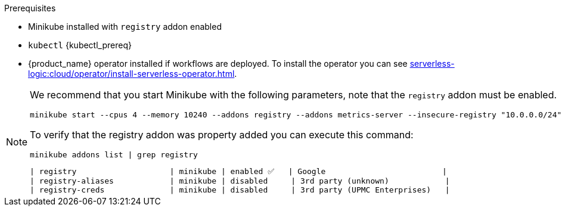 .Prerequisites
* Minikube installed with `registry` addon enabled
* `kubectl` {kubectl_prereq}
* {product_name} operator installed if workflows are deployed. To install the operator you can see xref:serverless-logic:cloud/operator/install-serverless-operator.adoc[].

[NOTE]
====
We recommend that you start Minikube with the following parameters, note that the `registry` addon must be enabled.

[source,shell]
----
minikube start --cpus 4 --memory 10240 --addons registry --addons metrics-server --insecure-registry "10.0.0.0/24" --insecure-registry "localhost:5000"
----

To verify that the registry addon was property added you can execute this command:

[source,shell]
----
minikube addons list | grep registry
----

----
| registry                    | minikube | enabled ✅   | Google                         |
| registry-aliases            | minikube | disabled     | 3rd party (unknown)            |
| registry-creds              | minikube | disabled     | 3rd party (UPMC Enterprises)   |
----
====
